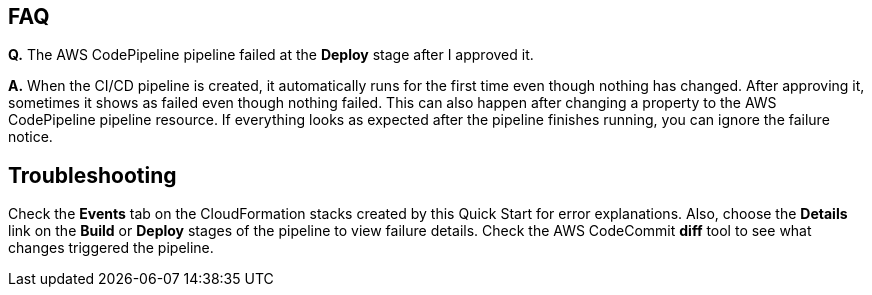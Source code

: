 // Add any tips or answers to anticipated questions. This could include the following troubleshooting information. If you don’t have any other Q&A to add, change “FAQ” to “Troubleshooting.”

== FAQ

*Q.* The AWS CodePipeline pipeline failed at the *Deploy* stage after I approved it.

*A.* When the CI/CD pipeline is created, it automatically runs for the first time even though nothing has changed. After approving it, sometimes it shows as failed even though nothing failed. This can also happen after changing a property to the AWS CodePipeline pipeline resource. If everything looks as expected after the pipeline finishes running, you can ignore the failure notice.

== Troubleshooting

Check the *Events* tab on the CloudFormation stacks created by this Quick Start for error explanations. Also, choose the *Details* link on the *Build* or *Deploy* stages of the pipeline to view failure details. Check the AWS CodeCommit *diff* tool to see what changes triggered the pipeline.